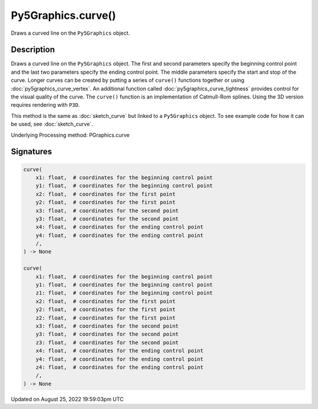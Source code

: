 Py5Graphics.curve()
===================

Draws a curved line on the ``Py5Graphics`` object.

Description
-----------

Draws a curved line on the ``Py5Graphics`` object. The first and second parameters specify the beginning control point and the last two parameters specify the ending control point. The middle parameters specify the start and stop of the curve. Longer curves can be created by putting a series of ``curve()`` functions together or using :doc:`py5graphics_curve_vertex`. An additional function called :doc:`py5graphics_curve_tightness` provides control for the visual quality of the curve. The ``curve()`` function is an implementation of Catmull-Rom splines. Using the 3D version requires rendering with ``P3D``.

This method is the same as :doc:`sketch_curve` but linked to a ``Py5Graphics`` object. To see example code for how it can be used, see :doc:`sketch_curve`.

Underlying Processing method: PGraphics.curve

Signatures
------

.. code:: python

    curve(
        x1: float,  # coordinates for the beginning control point
        y1: float,  # coordinates for the beginning control point
        x2: float,  # coordinates for the first point
        y2: float,  # coordinates for the first point
        x3: float,  # coordinates for the second point
        y3: float,  # coordinates for the second point
        x4: float,  # coordinates for the ending control point
        y4: float,  # coordinates for the ending control point
        /,
    ) -> None

    curve(
        x1: float,  # coordinates for the beginning control point
        y1: float,  # coordinates for the beginning control point
        z1: float,  # coordinates for the beginning control point
        x2: float,  # coordinates for the first point
        y2: float,  # coordinates for the first point
        z2: float,  # coordinates for the first point
        x3: float,  # coordinates for the second point
        y3: float,  # coordinates for the second point
        z3: float,  # coordinates for the second point
        x4: float,  # coordinates for the ending control point
        y4: float,  # coordinates for the ending control point
        z4: float,  # coordinates for the ending control point
        /,
    ) -> None
Updated on August 25, 2022 19:59:03pm UTC

